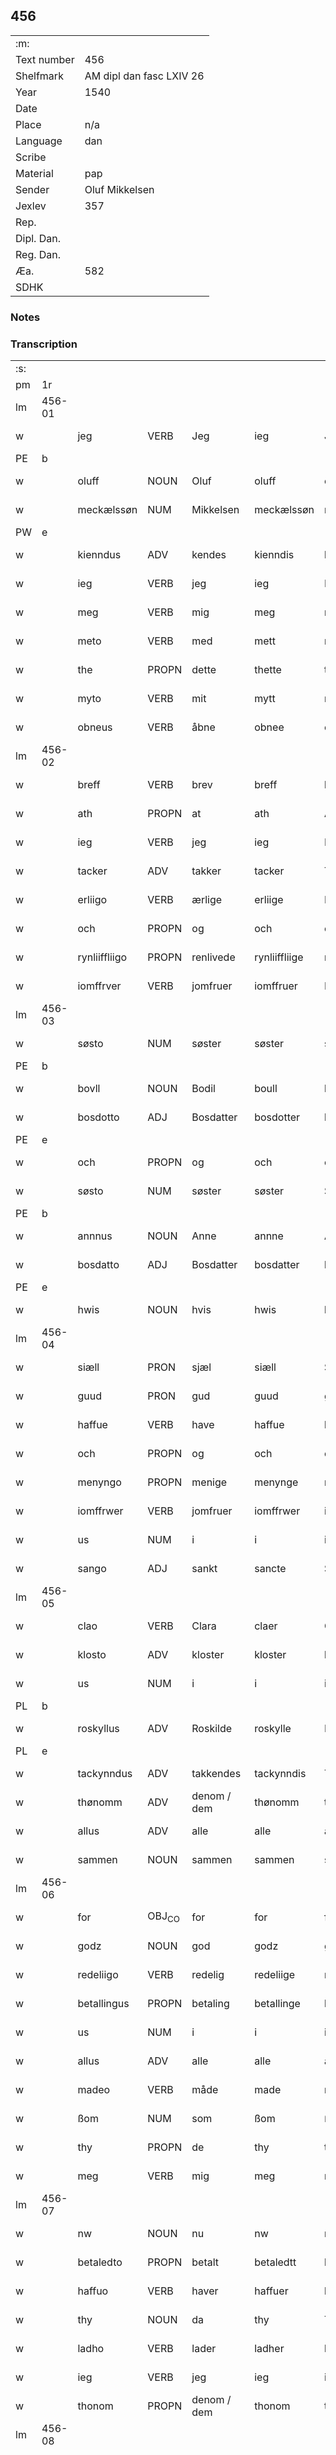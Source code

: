 ** 456
| :m:         |                          |
| Text number | 456                      |
| Shelfmark   | AM dipl dan fasc LXIV 26 |
| Year        | 1540                     |
| Date        |                          |
| Place       | n/a                      |
| Language    | dan                      |
| Scribe      |                          |
| Material    | pap                      |
| Sender      | Oluf Mikkelsen           |
| Jexlev      | 357                      |
| Rep.        |                          |
| Dipl. Dan.  |                          |
| Reg. Dan.   |                          |
| Æa.         | 582                      |
| SDHK        |                          |

*** Notes


*** Transcription
| :s: |        |               |                |             |               |               |               |   |   |   |   |     |   |   |   |        |
| pm  |     1r |               |                |             |               |               |               |   |   |   |   |     |   |   |   |        |
| lm  | 456-01 |               |                |             |               |               |               |   |   |   |   |     |   |   |   |        |
| w   |        | jeg           | VERB           | Jeg         |ieg            | Jeg           | Jeg           |   |   |   |   | dan |   |   |   | 456-01 |
| PE  |      b |               |                |             |               |               |               |   |   |   |   |     |   |   |   |        |
| w   |        | oluff         | NOUN           | Oluf        |oluff          | oluff         | oluff         |   |   |   |   | dan |   |   |   | 456-01 |
| w   |        | meckælssøn    | NUM            | Mikkelsen   |meckælssøn     | meckælss(øn)  | meckælſ      |   |   |   |   | dan |   |   |   | 456-01 |
| PW  |      e |               |                |             |               |               |               |   |   |   |   |     |   |   |   |        |
| w   |        | kienndus      | ADV            | kendes      |kienndis       | kiennd(is)    | kienn        |   |   |   |   | dan |   |   |   | 456-01 |
| w   |        | ieg           | VERB           | jeg         |ieg            | Ieg           | Ieg           |   |   |   |   | dan |   |   |   | 456-01 |
| w   |        | meg           | VERB           | mig         |meg            | meg           | meg           |   |   |   |   | dan |   |   |   | 456-01 |
| w   |        | meto          | VERB           | med         |mett           | mett          | mett          |   |   |   |   | dan |   |   |   | 456-01 |
| w   |        | the           | PROPN          | dette       |thette         | th(ette)      | thꝫͤ           |   |   |   |   | dan |   |   |   | 456-01 |
| w   |        | myto          | VERB           | mit         |mytt           | mytt          | mytt          |   |   |   |   | dan |   |   |   | 456-01 |
| w   |        | obneus        | VERB           | åbne        |obnee          | obnee         | obnee         |   |   |   |   | dan |   |   |   | 456-01 |
| lm  | 456-02 |               |                |             |               |               |               |   |   |   |   |     |   |   |   |        |
| w   |        | breff         | VERB           | brev        |breff          | breff         | bꝛeff         |   |   |   |   | dan |   |   |   | 456-02 |
| w   |        | ath           | PROPN          | at          |ath            | Ath           | Ath           |   |   |   |   | dan |   |   |   | 456-02 |
| w   |        | ieg           | VERB           | jeg         |ieg            | Ieg           | Ieg           |   |   |   |   | dan |   |   |   | 456-02 |
| w   |        | tacker        | ADV            | takker      |tacker         | Tacker        | Tacker        |   |   |   |   | dan |   |   |   | 456-02 |
| w   |        | erliigo       | VERB           | ærlige      |erliige        | E(r)liige     | Elııge       |   |   |   |   | dan |   |   |   | 456-02 |
| w   |        | och           | PROPN          | og          |och            | och           | och           |   |   |   |   | dan |   |   |   | 456-02 |
| w   |        | rynliiffliigo | PROPN          | renlivede   |rynliiffliige  | rynliiffliige | ꝛynlııffliige |   |   |   |   | dan |   |   |   | 456-02 |
| w   |        | iomffrver     | VERB           | jomfruer    |iomffruer      | Iomff(rve)r   | Iomffͮr        |   |   |   |   | dan |   |   |   | 456-02 |
| lm  | 456-03 |               |                |             |               |               |               |   |   |   |   |     |   |   |   |        |
| w   |        | søsto         | NUM            | søster      |søster         | søster        | ſøſter        |   |   |   |   | dan |   |   |   | 456-03 |
| PE  |      b |               |                |             |               |               |               |   |   |   |   |     |   |   |   |        |
| w   |        | bovll         | NOUN           | Bodil       |boull          | bovll         | bovll         |   |   |   |   | dan |   |   |   | 456-03 |
| w   |        | bosdotto      | ADJ            | Bosdatter   |bosdotter      | bosdott(er)   | boſdott      |   |   |   |   | dan |   |   |   | 456-03 |
| PE  |      e |               |                |             |               |               |               |   |   |   |   |     |   |   |   |        |
| w   |        | och           | PROPN          | og          |och            | och           | och           |   |   |   |   | dan |   |   |   | 456-03 |
| w   |        | søsto         | NUM            | søster      |søster         | Søster        | øſter        |   |   |   |   | dan |   |   |   | 456-03 |
| PE  |      b |               |                |             |               |               |               |   |   |   |   |     |   |   |   |        |
| w   |        | annnus        | NOUN           | Anne        |annne          | Ann(n)e       | Ann̅e          |   |   |   |   | dan |   |   |   | 456-03 |
| w   |        | bosdatto      | ADJ            | Bosdatter   |bosdatter      | bosdatt(er)   | boſdatt      |   |   |   |   | dan |   |   |   | 456-03 |
| PE  |      e |               |                |             |               |               |               |   |   |   |   |     |   |   |   |        |
| w   |        | hwis          | NOUN           | hvis        |hwis           | hwis          | hı          |   |   |   |   | dan |   |   |   | 456-03 |
| lm  | 456-04 |               |                |             |               |               |               |   |   |   |   |     |   |   |   |        |
| w   |        | siæll         | PRON           | sjæl        |siæll          | Siæll         | ıæll         |   |   |   |   | dan |   |   |   | 456-04 |
| w   |        | guud          | PRON           | gud         |guud           | guud          | guud          |   |   |   |   | dan |   |   |   | 456-04 |
| w   |        | haffue        | VERB           | have        |haffue         | haffue        | haffue        |   |   |   |   | dan |   |   |   | 456-04 |
| w   |        | och           | PROPN          | og          |och            | och           | och           |   |   |   |   | dan |   |   |   | 456-04 |
| w   |        | menyngo       | PROPN          | menige      |menynge        | meny(n)ge     | meny̅ge        |   |   |   |   | dan |   |   |   | 456-04 |
| w   |        | iomffrwer     | VERB           | jomfruer    |iomffrwer      | iomffrwer     | ıomffrwer     |   |   |   |   | dan |   |   |   | 456-04 |
| w   |        | us            | NUM            | i           |i              | i             | ı             |   |   |   |   | dan |   |   |   | 456-04 |
| w   |        | sango         | ADJ            | sankt       |sancte         | S(anc)te      | te̅           |   |   |   |   | dan |   |   |   | 456-04 |
| lm  | 456-05 |               |                |             |               |               |               |   |   |   |   |     |   |   |   |        |
| w   |        | clao          | VERB           | Clara       |claer          | Cla(er)       | Cla          |   |   |   |   | dan |   |   |   | 456-05 |
| w   |        | klosto        | ADV            | kloster     |kloster        | kloster       | kloſter       |   |   |   |   | dan |   |   |   | 456-05 |
| w   |        | us            | NUM            | i           |i              | i             | ı             |   |   |   |   | dan |   |   |   | 456-05 |
| PL  |      b |               |                |             |               |               |               |   |   |   |   |     |   |   |   |        |
| w   |        | roskyllus     | ADV            | Roskilde    |roskylle       | Roskylle      | Roſkylle      |   |   |   |   | dan |   |   |   | 456-05 |
| PL  |      e |               |                |             |               |               |               |   |   |   |   |     |   |   |   |        |
| w   |        | tackynndus    | ADV            | takkendes   |tackynndis     | Tackynnd(is)  | Tackynn      |   |   |   |   | dan |   |   |   | 456-05 |
| w   |        | thønomm       | ADV            | denom / dem |thønomm        | thønom(m)     | thønom̅        |   |   |   |   | dan |   |   |   | 456-05 |
| w   |        | allus         | ADV            | alle        |alle           | alle          | alle          |   |   |   |   | dan |   |   |   | 456-05 |
| w   |        | sammen        | NOUN           | sammen      |sammen         | sam(m)en      | ſam̅en         |   |   |   |   | dan |   |   |   | 456-05 |
| lm  | 456-06 |               |                |             |               |               |               |   |   |   |   |     |   |   |   |        |
| w   |        | for           | OBJ_CO         | for         |for            | for           | for           |   |   |   |   | dan |   |   |   | 456-06 |
| w   |        | godz          | NOUN           | god         |godz           | godz          | godz          |   |   |   |   | dan |   |   |   | 456-06 |
| w   |        | redeliigo     | VERB           | redelig     |redeliige      | redeliige     | ꝛedeliige     |   |   |   |   | dan |   |   |   | 456-06 |
| w   |        | betallingus   | PROPN          | betaling    |betallinge     | betallinge    | betallınge    |   |   |   |   | dan |   |   |   | 456-06 |
| w   |        | us            | NUM            | i           |i              | i             | i             |   |   |   |   | dan |   |   |   | 456-06 |
| w   |        | allus         | ADV            | alle        |alle           | alle          | alle          |   |   |   |   | dan |   |   |   | 456-06 |
| w   |        | madeo         | VERB           | måde        |made           | made          | made          |   |   |   |   | dan |   |   |   | 456-06 |
| w   |        | ßom           | NUM            | som         |ßom            | ßom           | ßom           |   |   |   |   | dan |   |   |   | 456-06 |
| w   |        | thy           | PROPN          | de          |thy            | thy           | thy           |   |   |   |   | dan |   |   |   | 456-06 |
| w   |        | meg           | VERB           | mig         |meg            | meg           | meg           |   |   |   |   | dan |   |   |   | 456-06 |
| lm  | 456-07 |               |                |             |               |               |               |   |   |   |   |     |   |   |   |        |
| w   |        | nw            | NOUN           | nu          |nw             | nw            | nw            |   |   |   |   | dan |   |   |   | 456-07 |
| w   |        | betaledto     | PROPN          | betalt      |betaledtt      | betaledtt     | betaledtt     |   |   |   |   | dan |   |   |   | 456-07 |
| w   |        | haffuo        | VERB           | haver       |haffuer        | haffue(r)     | haffue       |   |   |   |   | dan |   |   |   | 456-07 |
| w   |        | thy           | NOUN           | da          |thy            | Thy           | Thÿ           |   |   |   |   | dan |   |   |   | 456-07 |
| w   |        | ladho         | VERB           | lader       |ladher         | ladhe(r)      | ladhe        |   |   |   |   | dan |   |   |   | 456-07 |
| w   |        | ieg           | VERB           | jeg         |ieg            | ieg           | ıeg           |   |   |   |   | dan |   |   |   | 456-07 |
| w   |        | thonom        | PROPN          | denom / dem |thonom         | thonom        | thonom        |   |   |   |   | dan |   |   |   | 456-07 |
| lm  | 456-08 |               |                |             |               |               |               |   |   |   |   |     |   |   |   |        |
| w   |        | quyto         | VERB           | kvit        |quytt          | quytt         | qűytt         |   |   |   |   | dan |   |   |   | 456-08 |
| w   |        | fry           | NOUN           | fri         |fry            | fry           | frÿ           |   |   |   |   | dan |   |   |   | 456-08 |
| w   |        | for           | VERB           | for         |for            | for           | for           |   |   |   |   | dan |   |   |   | 456-08 |
| w   |        | meg           | VERB           | mig         |meg            | meg           | meg           |   |   |   |   | dan |   |   |   | 456-08 |
| w   |        | och           | PROPN          | og          |och            | och           | och           |   |   |   |   | dan |   |   |   | 456-08 |
| w   |        | allus         | ADV            | alle        |alle           | alle          | alle          |   |   |   |   | dan |   |   |   | 456-08 |
| w   |        | my            | NOUN           | mine        |myne           | my(n)e        | mye          |   |   |   |   | dan |   |   |   | 456-08 |
| w   |        | arffuingo     | VERB           | arvinger    |arffuinge      | arffui(n)ge   | aꝛffuı̅ge      |   |   |   |   | dan |   |   |   | 456-08 |
| w   |        | for           | OBJ_CO         | for         |for            | for           | foꝛ           |   |   |   |   | dan |   |   |   | 456-08 |
| w   |        | al            | NOUN           | al          |al             | al            | al            |   |   |   |   | dan |   |   |   | 456-08 |
| w   |        | thenn         | PROPN          | den         |thenn          | then(n)       | then̅          |   |   |   |   | dan |   |   |   | 456-08 |
| lm  | 456-09 |               |                |             |               |               |               |   |   |   |   |     |   |   |   |        |
| w   |        | ⸡thenn⸠       | NUM            | den         |⸡thenn⸠        | ⸡then(n)⸠     | ⸡then̅⸠        |   |   |   |   | dan |   |   |   | 456-09 |
| w   |        | gield         | VERB           | gæld        |gield          | gield         | gıeld         |   |   |   |   | dan |   |   |   | 456-09 |
| w   |        | oc            | ADV            | og          |oc             | oc            | oc            |   |   |   |   | dan |   |   |   | 456-09 |
| w   |        | handell       | NOUN           | handel      |handell        | handell       | handell       |   |   |   |   | dan |   |   |   | 456-09 |
| w   |        | som           | NOUN           | som         |som            | som           | ſom           |   |   |   |   | dan |   |   |   | 456-09 |
| w   |        | søsto         | NUM            | søster      |søster         | søster        | ſøſter        |   |   |   |   | dan |   |   |   | 456-09 |
| PE  |      b |               |                |             |               |               |               |   |   |   |   |     |   |   |   |        |
| w   |        | bol           | NOUN           | Bodil       |bol            | bol           | bol           |   |   |   |   | dan |   |   |   | 456-09 |
| w   |        | bosdatto      | ADJ            | Bosdatter   |bosdatter      | bosdatt(er)   | boſdatt      |   |   |   |   | dan |   |   |   | 456-09 |
| PE  |      e |               |                |             |               |               |               |   |   |   |   |     |   |   |   |        |
| w   |        | och           | PROPN          | og          |och            | och           | och           |   |   |   |   | dan |   |   |   | 456-09 |
| lm  | 456-10 |               |                |             |               |               |               |   |   |   |   |     |   |   |   |        |
| w   |        | ieg           | VERB           | jeg         |ieg            | ieg           | ıeg           |   |   |   |   | dan |   |   |   | 456-10 |
| w   |        | haffde        | VERB           | havde       |haffde         | haffde        | haffde        |   |   |   |   | dan |   |   |   | 456-10 |
| w   |        | sammus        | VERB           | samme       |samme          | sam(m)e       | ſam̅e          |   |   |   |   | dan |   |   |   | 456-10 |
| w   |        |               |                | så          |ßaa            | ßaa           | ßaa           |   |   |   |   | dan |   |   |   | 456-10 |
| w   |        | ßåførstus     | NUM            | første      |første         | første        | føꝛſte        |   |   |   |   | dan |   |   |   | 456-10 |
| w   |        | thyd          | PROPN          | tid         |thyd           | thyd          | thyd          |   |   |   |   | dan |   |   |   | 456-10 |
| w   |        | oc            | ADV            | og          |oc             | oc            | oc            |   |   |   |   | dan |   |   |   | 456-10 |
| w   |        | tiill         | NOUN           | til         |tiill          | tiill         | tiill         |   |   |   |   | dan |   |   |   | 456-10 |
| w   |        | thennnus      | PROPN          | denne       |thennne        | thenn(n)e     | thenn̅e        |   |   |   |   | dan |   |   |   | 456-10 |
| w   |        | dag           | PROPN          | dag         |dag            | dag           | dag           |   |   |   |   | dan |   |   |   | 456-10 |
| lm  | 456-11 |               |                |             |               |               |               |   |   |   |   |     |   |   |   |        |
| w   |        | thyll         | PROPN          | til         |thyll          | Thyll         | Thyll         |   |   |   |   | dan |   |   |   | 456-11 |
| w   |        | ydermo        | PROPN          | ydermere    |ydermere       | yd(er)mer(e)  | ydmer       |   |   |   |   | dan |   |   |   | 456-11 |
| w   |        | vynærbyrdo    | NUM            | vidnesbyrd  |uynærbyrdt     | vynæ(r)byrdt  | vynæbyrdt    |   |   |   |   | dan |   |   |   | 456-11 |
| w   |        | trøcker       | NUM            | trykker     |trøcker        | Trøcker       | Tꝛøcker       |   |   |   |   | dan |   |   |   | 456-11 |
| w   |        | ieg           | VERB           | jeg         |ieg            | ieg           | ıeg           |   |   |   |   | dan |   |   |   | 456-11 |
| w   |        | myto          | VERB           | mit         |mytt           | mytt          | mytt          |   |   |   |   | dan |   |   |   | 456-11 |
| w   |        | syngetz       | NOUN           | segl        |syngetz        | syngetz       | yngetz       |   |   |   |   | dan |   |   |   | 456-11 |
| lm  | 456-12 |               |                |             |               |               |               |   |   |   |   |     |   |   |   |        |
| w   |        | nedenn        | NOUN           | neden       |nedenn         | neden(n)      | neden        |   |   |   |   | dan |   |   |   | 456-12 |
| w   |        |               |                | på          |paa            | paa           | paa           |   |   |   |   | dan |   |   |   | 456-12 |
| w   |        | påthe         | NUM            | dette       |thette         | th(ette)      | thꝫͤ           |   |   |   |   | dan |   |   |   | 456-12 |
| w   |        | myto          | VERB           | mit         |mytt           | mytt          | mytt          |   |   |   |   | dan |   |   |   | 456-12 |
| w   |        | ob            | NOUN           | åbne        |obne           | obne          | obne          |   |   |   |   | dan |   |   |   | 456-12 |
| w   |        | breff         | VERB           | brev        |breff          | breff         | bꝛeff         |   |   |   |   | dan |   |   |   | 456-12 |
| w   |        | annus         | NOUN           |             |anno           | An(n)o        | Ann̅o          |   |   |   |   | lat |   |   |   | 456-12 |
| w   |        | dominus       | NOUN           |             |domini         | dom(in)i      | domı          |   |   |   |   | lat |   |   |   | 456-12 |
| lm  | 456-13 |               |                |             |               |               |               |   |   |   |   |     |   |   |   |        |
| n   |        | mdxxxx        | NOUN           |             |mdxxxx         | mdxxxx        | dxxxx        |   |   |   |   | lat |   |   |   | 456-13 |
| :e: |        |               |                |             |               |               |               |   |   |   |   |     |   |   |   |        |





